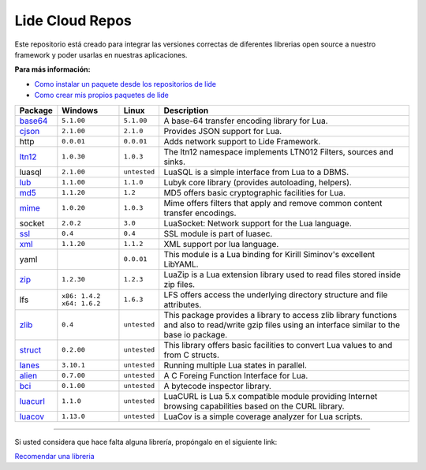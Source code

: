 .. _ssl:       stable/ssl/readme.rst
.. _cjson:     stable/cjson/readme.rst
.. _zlib:      stable/zlib/readme.rst
.. _struct:    stable/struct/readme.rst
.. _lanes:     stable/lanes/readme.rst
.. _alien:     stable/alien/readme.rst
.. _bci:       stable/bci/readme.rst
.. _zip:       stable/zip/readme.rst
.. _luacurl:   stable/luacurl/readme.rst
.. _ltn12:     stable/ltn12/readme.rst
.. _mime:      stable/mime/readme.rst
.. _xml:       stable/xml/readme.rst
.. _lub:       stable/lub/readme.rst
.. _md5:       stable/md5/readme.rst
.. _base64:    https://github.com/lidesdk/base64/readme.rst
.. _luacov:    https://github.com/lidesdk/luacov/readme.rst

Lide Cloud Repos
================

Este repositorio está creado para integrar las versiones correctas de diferentes 
librerias open source a nuestro framework y poder usarlas en nuestras aplicaciones.

**Para más información:**

- `Como instalar un paquete desde los repositorios de lide <http://lide-framework-es.readthedocs.io/es/latest/repositories.html#instalacion>`_
- `Como crear mis propios paquetes de lide <http://lide-framework-es.readthedocs.io/es/latest/repositories.html#repositorios-propios>`_



================  ===============================  =============  ================================================================================
  Package            Windows                          Linux          Description                                                                   
================  ===============================  =============  ================================================================================
  base64_          ``5.1.00``                       ``5.1.00``       A base-64 transfer encoding library for Lua.                        
  cjson_           ``2.1.00``                       ``2.1.0``        Provides JSON support for Lua.                                      
  http             ``0.0.01``                       ``0.0.01``       Adds network support to Lide Framework.                                        
  ltn12_           ``1.0.30``                       ``1.0.3``        The ltn12 namespace implements LTN012 Filters, sources and sinks.             
  luasql           ``2.1.00``                       ``untested``     LuaSQL is a simple interface from Lua to a DBMS.                              
  lub_             ``1.1.00``                       ``1.1.0``        Lubyk core library (provides autoloading, helpers).                           
  md5_             ``1.1.20``                       ``1.2``          MD5 offers basic cryptographic facilities for Lua.                            
  mime_            ``1.0.20``                       ``1.0.3``        Mime offers filters that apply and remove common content transfer encodings.  
  socket           ``2.0.2``                        ``3.0``          LuaSocket: Network support for the Lua language.
  ssl_             ``0.4``                          ``0.4``          SSL module is part of luasec.                                                 
  xml_             ``1.1.20``                       ``1.1.2``        XML support por lua language.                                                 
  yaml                                              ``0.0.01``       This module is a Lua binding for Kirill Siminov's excellent LibYAML.          
  zip_             ``1.2.30``                       ``1.2.3``        LuaZip is a Lua extension library used to read files stored inside zip files. 
  lfs              ``x86: 1.4.2`` ``x64: 1.6.2``    ``1.6.3``        LFS offers access the underlying directory structure and file attributes.		
  zlib_            ``0.4``                          ``untested``     This package provides a library to access zlib library functions and also to read/write gzip files using an interface similar to the base io package.
  struct_          ``0.2.00``                       ``untested``     This library offers basic facilities to convert Lua values to and from C structs.
  lanes_           ``3.10.1``                       ``untested``     Running multiple Lua states in parallel.
  alien_           ``0.7.00``                       ``untested``     A C Foreing Function Interface for Lua.
  bci_             ``0.1.00``                       ``untested``     A bytecode inspector library.
  luacurl_         ``1.1.0``                        ``untested``     LuaCURL is Lua 5.x compatible module providing Internet browsing capabilities based on the CURL library.
  luacov_          ``1.13.0``                       ``untested``     LuaCov is a simple coverage analyzer for Lua scripts.
================  ===============================  =============  ================================================================================


---------------------------------------------------------------------------------------------------------------------------------


Si usted considera que hace falta alguna librería, propóngalo en el siguiente link:

`Recomendar una libreria <https://github.com/lidesdk/repos/issues/new>`_